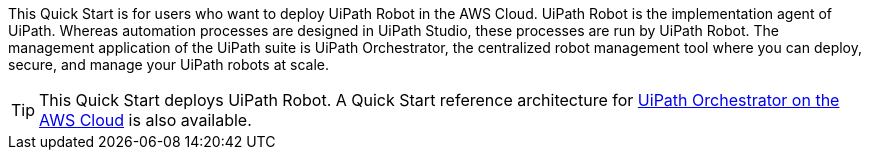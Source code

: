// Replace the content in <>
// Identify your target audience and explain how/why they would use this Quick Start.
//Avoid borrowing text from third-party websites (copying text from AWS service documentation is fine). Also, avoid marketing-speak, focusing instead on the technical aspect.

This Quick Start is for users who want to deploy UiPath Robot in the AWS Cloud. UiPath Robot is the implementation agent of UiPath. Whereas automation processes are designed in UiPath Studio, these processes are run by UiPath Robot. The management application of the UiPath suite is UiPath Orchestrator, the centralized robot management tool where you can deploy, secure, and manage your UiPath robots at scale.

TIP: This Quick Start deploys UiPath Robot. A Quick Start reference architecture for https://fwd.aws/DqQDx[UiPath Orchestrator on the AWS Cloud] is also available.
